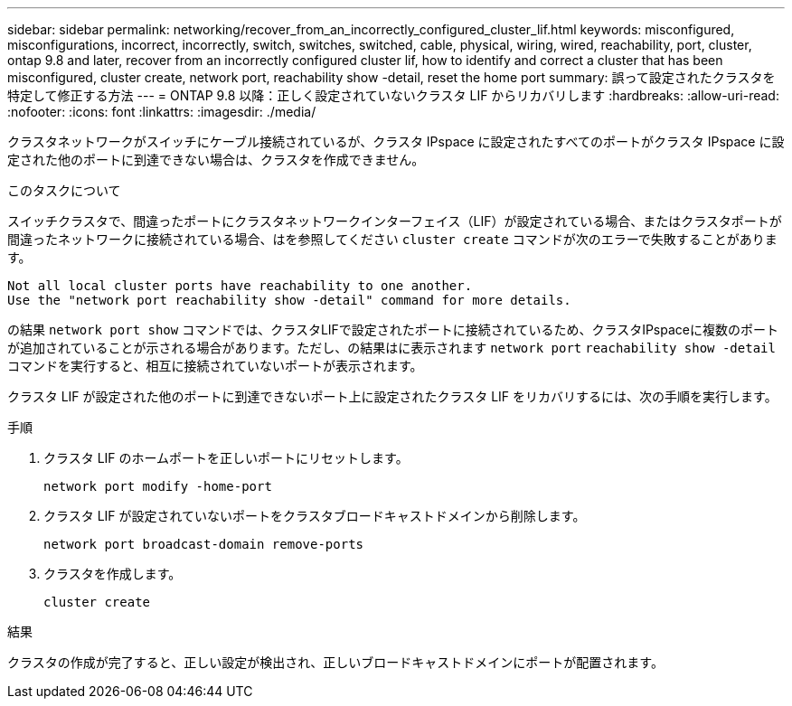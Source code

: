 ---
sidebar: sidebar 
permalink: networking/recover_from_an_incorrectly_configured_cluster_lif.html 
keywords: misconfigured, misconfigurations, incorrect, incorrectly, switch, switches, switched, cable, physical, wiring, wired, reachability, port, cluster, ontap 9.8 and later, recover from an incorrectly configured cluster lif, how to identify and correct a cluster that has been misconfigured, cluster create, network port, reachability show -detail, reset the home port 
summary: 誤って設定されたクラスタを特定して修正する方法 
---
= ONTAP 9.8 以降：正しく設定されていないクラスタ LIF からリカバリします
:hardbreaks:
:allow-uri-read: 
:nofooter: 
:icons: font
:linkattrs: 
:imagesdir: ./media/


[role="lead"]
クラスタネットワークがスイッチにケーブル接続されているが、クラスタ IPspace に設定されたすべてのポートがクラスタ IPspace に設定された他のポートに到達できない場合は、クラスタを作成できません。

.このタスクについて
スイッチクラスタで、間違ったポートにクラスタネットワークインターフェイス（LIF）が設定されている場合、またはクラスタポートが間違ったネットワークに接続されている場合、はを参照してください `cluster create` コマンドが次のエラーで失敗することがあります。

....
Not all local cluster ports have reachability to one another.
Use the "network port reachability show -detail" command for more details.
....
の結果 `network port show` コマンドでは、クラスタLIFで設定されたポートに接続されているため、クラスタIPspaceに複数のポートが追加されていることが示される場合があります。ただし、の結果はに表示されます `network port` `reachability show -detail` コマンドを実行すると、相互に接続されていないポートが表示されます。

クラスタ LIF が設定された他のポートに到達できないポート上に設定されたクラスタ LIF をリカバリするには、次の手順を実行します。

.手順
. クラスタ LIF のホームポートを正しいポートにリセットします。
+
....
network port modify -home-port
....
. クラスタ LIF が設定されていないポートをクラスタブロードキャストドメインから削除します。
+
....
network port broadcast-domain remove-ports
....
. クラスタを作成します。
+
....
cluster create
....


.結果
クラスタの作成が完了すると、正しい設定が検出され、正しいブロードキャストドメインにポートが配置されます。
